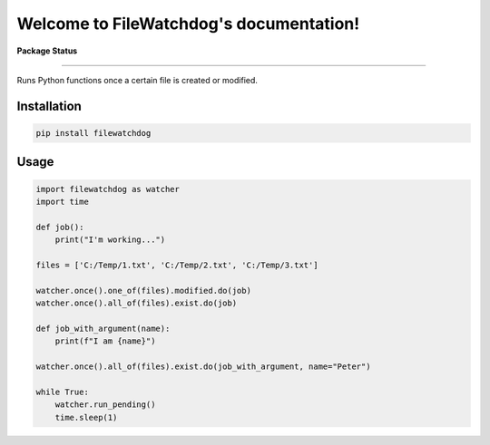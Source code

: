 .. FileWatchdog documentation master file, created by
   sphinx-quickstart on Tue Aug 15 10:38:35 2023.
   You can adapt this file completely to your liking, but it should at least
   contain the root `toctree` directive.

Welcome to FileWatchdog's documentation!
========================================

**Package Status**

.. image:: https://readthedocs.org/projects/filewatchdog/badge/?version=latest
   :target: https://filewatchdog.readthedocs.io/en/latest/?badge=latest
   :alt: Documentation Status


.. image:: https://img.shields.io/pypi/v/filewatchdog.svg
   :target: https://pypi.python.org/pypi/filewatchdog/
   :alt: PyPI


.. image:: https://static.pepy.tech/badge/filewatchdog
   :target: https://pepy.tech/project/filewatchdog
   :alt: Downloads


.. image:: License-MIT-yellow.svg
   :target: https://github.com/beginnerSC/filewatchdog/blob/master/LICENSE
   :alt: License

----

Runs Python functions once a certain file is created or modified. 


Installation
------------

.. code-block:: bash

   pip install filewatchdog


Usage
-----

.. code-block:: python

    import filewatchdog as watcher
    import time

    def job():
        print("I'm working...")

    files = ['C:/Temp/1.txt', 'C:/Temp/2.txt', 'C:/Temp/3.txt']

    watcher.once().one_of(files).modified.do(job)
    watcher.once().all_of(files).exist.do(job)

    def job_with_argument(name):
        print(f"I am {name}")

    watcher.once().all_of(files).exist.do(job_with_argument, name="Peter")

    while True:
        watcher.run_pending()
        time.sleep(1)
